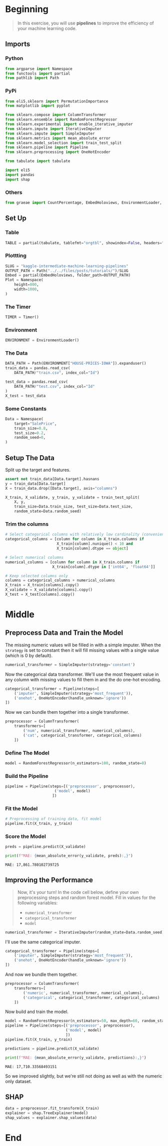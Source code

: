 #+BEGIN_COMMENT
.. title: Kaggle Intermediate Machine Learning: Pipelines
.. slug: kaggle-intermediate-machine-learning-pipelines
.. date: 2020-02-20 21:14:10 UTC-08:00
.. tags: tutorial,kaggle
.. category: Tutorial
.. link: 
.. description: Kaggle's Intermediat Machine Learning tutorial on pipelines.
.. type: text
.. status: 
.. updated: 

#+END_COMMENT
#+OPTIONS: ^:{}
#+TOC: headlines 5
#+PROPERTY: header-args :session /run/user/1000/jupyter/kernel-0694caba-e6db-41c3-9538-977f51abbc62.json
* Beginning
#+begin_quote
In this exercise, you will use **pipelines** to improve the efficiency of your machine learning code.
#+end_quote
** Imports
*** Python
#+begin_src python :results none
from argparse import Namespace
from functools import partial
from pathlib import Path
#+end_src
*** PyPi
#+begin_src python :results none
from eli5.sklearn import PermutationImportance
from matplotlib import pyplot

from sklearn.compose import ColumnTransformer
from sklearn.ensemble import RandomForestRegressor
from sklearn.experimental import enable_iterative_imputer
from sklearn.impute import IterativeImputer
from sklearn.impute import SimpleImputer
from sklearn.metrics import mean_absolute_error
from sklearn.model_selection import train_test_split
from sklearn.pipeline import Pipeline
from sklearn.preprocessing import OneHotEncoder

from tabulate import tabulate

import eli5
import pandas
import shap
#+end_src
*** Others
#+begin_src python :results none
from graeae import CountPercentage, EmbedHoloviews, EnvironmentLoader, Timer
#+end_src
** Set Up
*** Table
#+begin_src python :results none
TABLE = partial(tabulate, tablefmt="orgtbl", showindex=False, headers="keys")
#+end_src
*** Plottting
#+begin_src python :results none
SLUG = "kaggle-intermediate-machine-learning-pipelines"
OUTPUT_PATH = Path("../../files/posts/tutorials/")/SLUG
Embed = partial(EmbedHoloviews, folder_path=OUTPUT_PATH)
Plot = Namespace(
    height=800,
    width=1000,
)
#+end_src
*** The Timer
#+begin_src python :results none
TIMER = Timer()
#+end_src
*** Environment
#+begin_src python :results none
ENVIRONMENT = EnvironmentLoader()
#+end_src
*** The Data
#+begin_src python :results none
DATA_PATH = Path(ENVIRONMENT["HOUSE-PRICES-IOWA"]).expanduser()
train_data = pandas.read_csv(
    DATA_PATH/"train.csv", index_col="Id")

test_data = pandas.read_csv(
    DATA_PATH/"test.csv", index_col="Id"
)
X_test = test_data
#+end_src
*** Some Constants
#+begin_src python :results none
Data = Namespace(
    target="SalePrice",
    train_size=0.8,
    test_size=0.2,
    random_seed=0,
)
#+end_src
** Setup The Data
   Split up the target and features.
#+begin_src python :results none
assert not train_data[Data.target].hasnans
y = train_data[Data.target]
X = train_data.drop([Data.target], axis="columns")
#+end_src

#+begin_src python :results none
X_train, X_validate, y_train, y_validate = train_test_split(
    X, y,
    train_size=Data.train_size, test_size=Data.test_size,
    random_state=Data.random_seed)
#+end_src

*** Trim the columns
#+begin_src python :results none
# Select categorical columns with relatively low cardinality (convenient but arbitrary)
categorical_columns = [column for column in X_train.columns if
                       X_train[column].nunique() < 10 and 
                       X_train[column].dtype == object]

# Select numerical columns
numerical_columns = [column for column in X_train.columns if 
                     X_train[column].dtype in ['int64', 'float64']]

# Keep selected columns only
columns = categorical_columns + numerical_columns
X_train = X_train[columns].copy()
X_validate = X_validate[columns].copy()
X_test = X_test[columns].copy()
#+end_src
* Middle
** Preprocess Data and Train the Model
   The missing numeric values will be filled in with a simple imputer. When the =strategy= is set to constant then it will fill missing values with a single value (which is 0 by default).

#+begin_src python :results none
numerical_transformer = SimpleImputer(strategy='constant')
#+end_src

Now the categorical data transformer. We'll use the most frequent value in any column with missing values to fill them in and the do one-hot encoding.

#+begin_src python :results none
categorical_transformer = Pipeline(steps=[
    ('imputer', SimpleImputer(strategy='most_frequent')),
    ('onehot', OneHotEncoder(handle_unknown='ignore'))
])
#+end_src

Now we can bundle them together into a single transformer.
#+begin_src python :results none
preprocessor = ColumnTransformer(
    transformers=[
        ('num', numerical_transformer, numerical_columns),
        ('cat', categorical_transformer, categorical_columns)
    ])
#+end_src

*** Define The Model
#+begin_src python :results none
model = RandomForestRegressor(n_estimators=100, random_state=0)
#+end_src
*** Build the Pipeline
#+begin_src python :results none
pipeline = Pipeline(steps=[('preprocessor', preprocessor),
                      ('model', model)
                     ])
#+end_src
*** Fit the Model
#+begin_src python :results none
# Preprocessing of training data, fit model 
pipeline.fit(X_train, y_train)
#+end_src
*** Score the Model
#+begin_src python :results output :exports both
preds = pipeline.predict(X_validate)

print(f"MAE: {mean_absolute_error(y_validate, preds):,}")
#+end_src

#+RESULTS:
: MAE: 17,861.780102739725

** Improving the Performance
#+begin_quote
Now, it's your turn!  In the code cell below, define your own preprocessing steps and random forest model.  Fill in values for the following variables:
 - =numerical_transformer=
 - =categorical_transformer=
 - =model=
#+end_quote

#+begin_src python :results none
numerical_transformer = IterativeImputer(random_state=Data.random_seed)
#+end_src

I'll use the same categorical imputer.

#+begin_src python :results none
categorical_transformer = Pipeline(steps=[
    ('imputer', SimpleImputer(strategy='most_frequent')),
    ('onehot', OneHotEncoder(handle_unknown='ignore'))
])
#+end_src

And now we bundle them together.
#+begin_src python :results none
preprocessor = ColumnTransformer(
    transformers=[
        ('numeric', numerical_transformer, numerical_columns),
        ('categorical', categorical_transformer, categorical_columns)
    ])
#+end_src

Now build and train the model.

#+begin_src python :results none
model = RandomForestRegressor(n_estimators=50, max_depth=60, random_state=0)
pipeline = Pipeline(steps=[('preprocessor', preprocessor),
                           ('model', model)
                           ])
pipeline.fit(X_train, y_train)
#+end_src

#+begin_src python :results output raw :exports both
predictions = pipeline.predict(X_validate)

print(f"MAE: {mean_absolute_error(y_validate, predictions):,}")
#+end_src

#+RESULTS:
: MAE: 17,710.33568493151

So we improved slightly, but we're still not doing as well as with the numeric only dataset.

** SHAP
#+begin_src python :results none
data = preprocessor.fit_transform(X_train)
explainer = shap.TreeExplainer(model)
shap_values = explainer.shap_values(data)
#+end_src

* End
